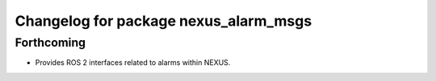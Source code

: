 ^^^^^^^^^^^^^^^^^^^^^^^^^^^^^^^^^^^^^^
Changelog for package nexus_alarm_msgs
^^^^^^^^^^^^^^^^^^^^^^^^^^^^^^^^^^^^^^

Forthcoming
-----------
* Provides ROS 2 interfaces related to alarms within NEXUS.
